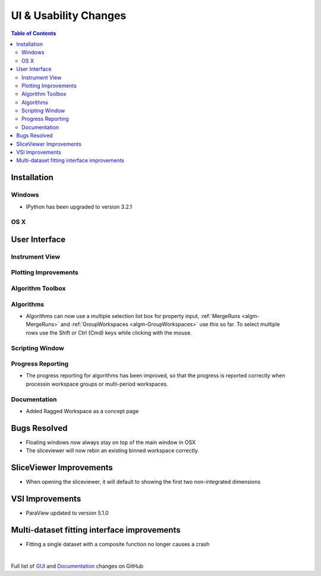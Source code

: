 ======================
UI & Usability Changes
======================

.. contents:: Table of Contents
   :local:

Installation
------------

Windows
#######

* IPython has been upgraded to version 3.2.1

OS X
####

User Interface
--------------

Instrument View
###############

Plotting Improvements
#####################

Algorithm Toolbox
#################

Algorithms
##########
.. figure::  ../../images/GroupWorkspaces_multipleInput.png
   :width: 487
   :align: right

- Algorithms can now use a multiple selection list box for property input, :ref:`MergeRuns <algm-MergeRuns>` and :ref:`GroupWorkspaces <algm-GroupWorkspaces>` use this so far. To select multiple rows use the Shift or Ctrl (Cmd) keys while clicking  with the mouse.


Scripting Window
################

Progress Reporting
##################

- The progress reporting for algorithms has been improved, so that the progress is reported correctly when processin workspace groups or multi-period workspaces.


Documentation
#############
* Added Ragged Workspace as a concept page


Bugs Resolved
-------------
- Floating windows now always stay on top of the main window in OSX
- The sliceviewer will now rebin an existing binned workspace correctly.

SliceViewer Improvements
------------------------
* When opening the sliceviewer, it will default to showing the first two non-integrated dimensions

VSI Improvements
----------------
* ParaView updated to version 5.1.0

Multi-dataset fitting interface improvements
--------------------------------------------
* Fitting a single dataset with a composite function no longer causes a crash

|

Full list of
`GUI <http://github.com/mantidproject/mantid/pulls?q=is%3Apr+milestone%3A%22Release+3.8%22+is%3Amerged+label%3A%22Component%3A+GUI%22>`_
and
`Documentation <http://github.com/mantidproject/mantid/pulls?q=is%3Apr+milestone%3A%22Release+3.8%22+is%3Amerged+label%3A%22Component%3A+Documentation%22>`_
changes on GitHub
